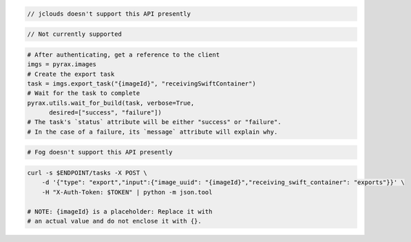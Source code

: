 .. code-block:: csharp

.. code-block:: java

  // jclouds doesn't support this API presently

.. code-block:: javascript

.. code-block:: php

  // Not currently supported

.. code-block:: python

  # After authenticating, get a reference to the client
  imgs = pyrax.images
  # Create the export task
  task = imgs.export_task("{imageId}", "receivingSwiftContainer")
  # Wait for the task to complete
  pyrax.utils.wait_for_build(task, verbose=True,
        desired=["success", "failure"])
  # The task's `status` attribute will be either "success" or "failure".
  # In the case of a failure, its `message` attribute will explain why.

.. code-block:: ruby

  # Fog doesn't support this API presently

.. code-block:: sh

  curl -s $ENDPOINT/tasks -X POST \
      -d '{"type": "export","input":{"image_uuid": "{imageId}","receiving_swift_container": "exports"}}' \
      -H "X-Auth-Token: $TOKEN" | python -m json.tool

  # NOTE: {imageId} is a placeholder: Replace it with
  # an actual value and do not enclose it with {}.
